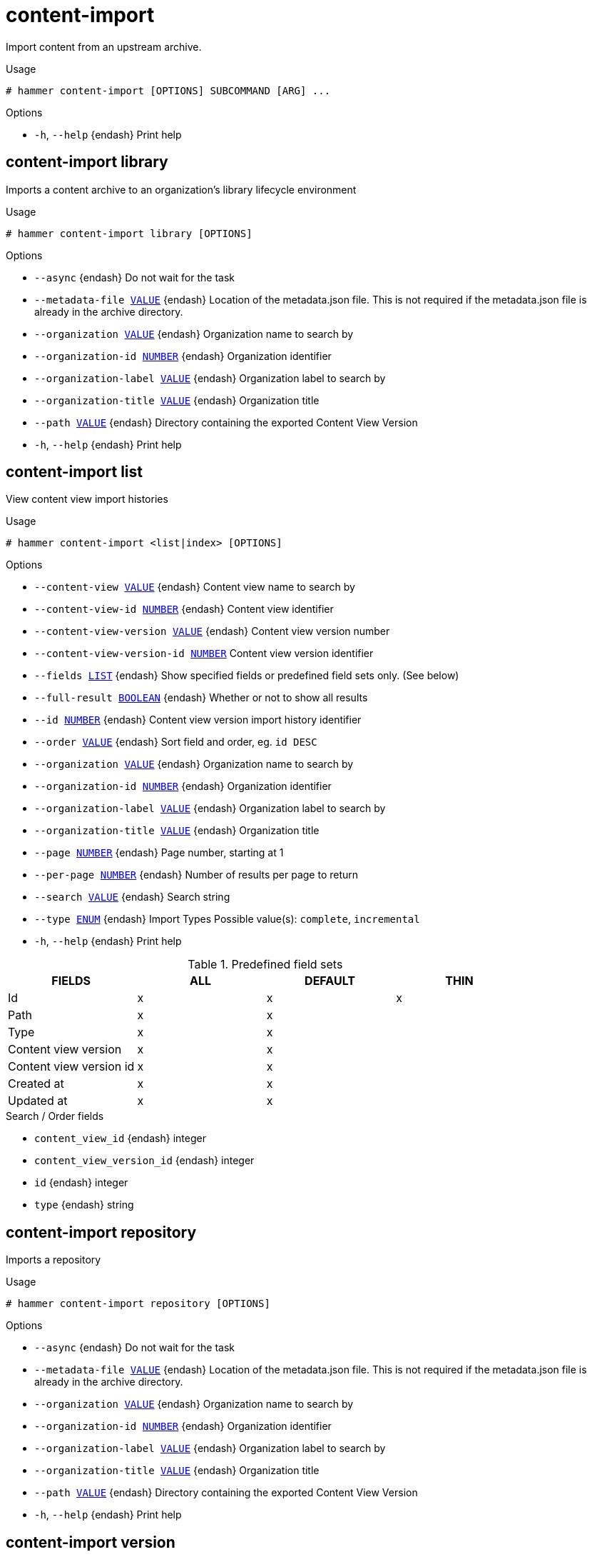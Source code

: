 [id="hammer-content-import"]
= content-import

Import content from an upstream archive.

.Usage
----
# hammer content-import [OPTIONS] SUBCOMMAND [ARG] ...
----



.Options
* `-h`, `--help` {endash} Print help



[id="hammer-content-import-library"]
== content-import library

Imports a content archive to an organization's library lifecycle environment

.Usage
----
# hammer content-import library [OPTIONS]
----

.Options
* `--async` {endash} Do not wait for the task
* `--metadata-file xref:hammer-option-details-value[VALUE]` {endash} Location of the metadata.json file. This is not required if the metadata.json
file is already in the archive directory.
* `--organization xref:hammer-option-details-value[VALUE]` {endash} Organization name to search by
* `--organization-id xref:hammer-option-details-number[NUMBER]` {endash} Organization identifier
* `--organization-label xref:hammer-option-details-value[VALUE]` {endash} Organization label to search by
* `--organization-title xref:hammer-option-details-value[VALUE]` {endash} Organization title
* `--path xref:hammer-option-details-value[VALUE]` {endash} Directory containing the exported Content View Version
* `-h`, `--help` {endash} Print help


[id="hammer-content-import-list"]
== content-import list

View content view import histories

.Usage
----
# hammer content-import <list|index> [OPTIONS]
----

.Options
* `--content-view xref:hammer-option-details-value[VALUE]` {endash} Content view name to search by
* `--content-view-id xref:hammer-option-details-number[NUMBER]` {endash} Content view identifier
* `--content-view-version xref:hammer-option-details-value[VALUE]` {endash} Content view version number
* `--content-view-version-id xref:hammer-option-details-number[NUMBER]` Content view version identifier
* `--fields xref:hammer-option-details-list[LIST]` {endash} Show specified fields or predefined field sets only. (See below)
* `--full-result xref:hammer-option-details-boolean[BOOLEAN]` {endash} Whether or not to show all results
* `--id xref:hammer-option-details-number[NUMBER]` {endash} Content view version import history identifier
* `--order xref:hammer-option-details-value[VALUE]` {endash} Sort field and order, eg. `id DESC`
* `--organization xref:hammer-option-details-value[VALUE]` {endash} Organization name to search by
* `--organization-id xref:hammer-option-details-number[NUMBER]` {endash} Organization identifier
* `--organization-label xref:hammer-option-details-value[VALUE]` {endash} Organization label to search by
* `--organization-title xref:hammer-option-details-value[VALUE]` {endash} Organization title
* `--page xref:hammer-option-details-number[NUMBER]` {endash} Page number, starting at 1
* `--per-page xref:hammer-option-details-number[NUMBER]` {endash} Number of results per page to return
* `--search xref:hammer-option-details-value[VALUE]` {endash} Search string
* `--type xref:hammer-option-details-enum[ENUM]` {endash} Import Types
Possible value(s): `complete`, `incremental`
* `-h`, `--help` {endash} Print help

.Predefined field sets
|===
| FIELDS                  | ALL | DEFAULT | THIN

| Id                      | x   | x       | x
| Path                    | x   | x       |
| Type                    | x   | x       |
| Content view version    | x   | x       |
| Content view version id | x   | x       |
| Created at              | x   | x       |
| Updated at              | x   | x       |
|===

.Search / Order fields
* `content_view_id` {endash} integer
* `content_view_version_id` {endash} integer
* `id` {endash} integer
* `type` {endash} string

[id="hammer-content-import-repository"]
== content-import repository

Imports a repository

.Usage
----
# hammer content-import repository [OPTIONS]
----

.Options
* `--async` {endash} Do not wait for the task
* `--metadata-file xref:hammer-option-details-value[VALUE]` {endash} Location of the metadata.json file. This is not required if the metadata.json
file is already in the archive directory.
* `--organization xref:hammer-option-details-value[VALUE]` {endash} Organization name to search by
* `--organization-id xref:hammer-option-details-number[NUMBER]` {endash} Organization identifier
* `--organization-label xref:hammer-option-details-value[VALUE]` {endash} Organization label to search by
* `--organization-title xref:hammer-option-details-value[VALUE]` {endash} Organization title
* `--path xref:hammer-option-details-value[VALUE]` {endash} Directory containing the exported Content View Version
* `-h`, `--help` {endash} Print help


[id="hammer-content-import-version"]
== content-import version

Imports a content archive to a content view version

.Usage
----
# hammer content-import version [OPTIONS]
----

.Options
* `--async` {endash} Do not wait for the task
* `--metadata-file xref:hammer-option-details-value[VALUE]` {endash} Location of the metadata.json file. This is not required if the metadata.json
file is already in the archive directory.
* `--organization xref:hammer-option-details-value[VALUE]` {endash} Organization name to search by
* `--organization-id xref:hammer-option-details-number[NUMBER]` {endash} Organization identifier
* `--organization-label xref:hammer-option-details-value[VALUE]` {endash} Organization label to search by
* `--organization-title xref:hammer-option-details-value[VALUE]` {endash} Organization title
* `--path xref:hammer-option-details-value[VALUE]` {endash} Directory containing the exported Content View Version
* `-h`, `--help` {endash} Print help


